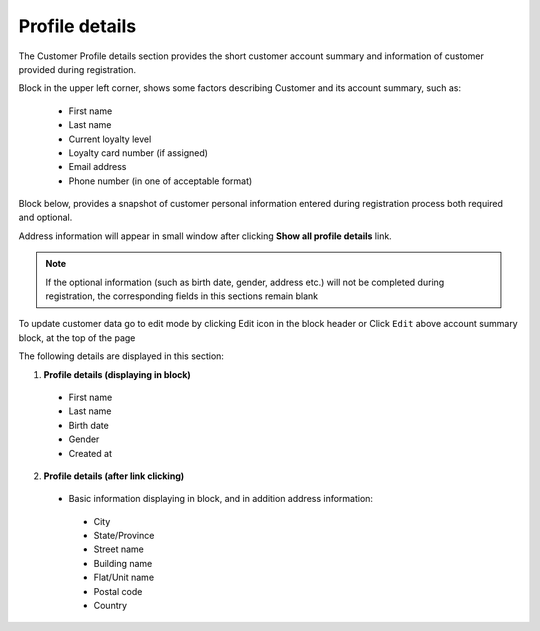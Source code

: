 .. index::
   single: profile

Profile details
===============

The Customer Profile details section provides the short customer account summary and information of customer provided during registration.

Block in the upper left corner, shows some factors describing Customer and its account summary, such as:

 - First name
 - Last name
 - Current loyalty level
 - Loyalty card number (if assigned) 
 - Email address
 - Phone number (in one of acceptable format)
 
.. image:: /userguide/_images/account_summary.png
   :alt:   Customer Account Summary

Block below, provides a snapshot of customer personal information entered during registration process both required and optional. 

Address information will appear in small window after clicking **Show all profile details** link.

.. note::

    If the optional information (such as birth date, gender, address etc.) will not be completed during registration, the corresponding fields in this sections remain blank

To update customer data go to edit mode by clicking Edit icon |edit| in the block header or Click ``Edit`` above account summary block, at the top of the page   

.. |edit| image:: /userguide/_images/edit.png

.. image:: /userguide/_images/profile_details.png
   :alt:   Customer Profile Details

The following details are displayed in this section:

1. **Profile details (displaying in block)**

 - First name
 - Last name
 - Birth date
 - Gender
 - Created at
 
2. **Profile details (after link clicking)**

 - Basic information displaying in block, and in addition address information:
 
  - City
  - State/Province
  - Street name
  - Building name
  - Flat/Unit name
  - Postal code
  - Country
